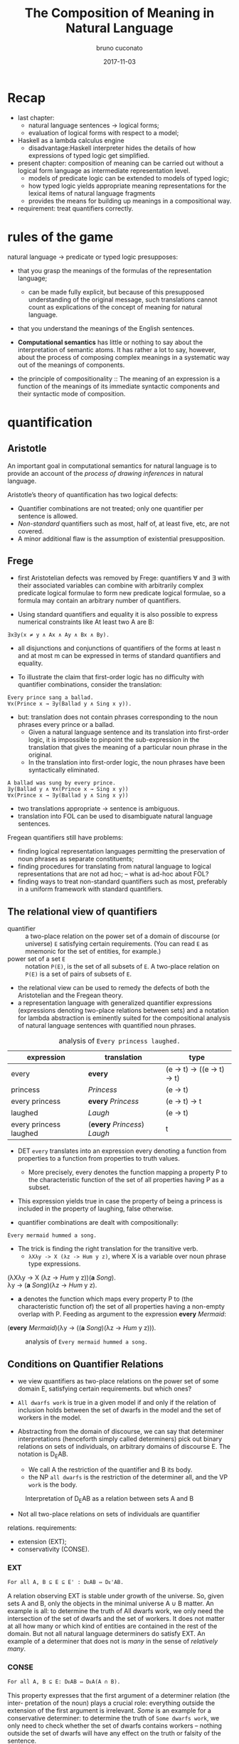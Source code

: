 #+AUTHOR: bruno cuconato
#+DATE: 2017-11-03
#+EMAIL: bcclaro+csfp@gmail.com
#+TITLE: The Composition of Meaning in Natural Language

* Recap
  - last chapter: 
    - natural language sentences -> logical forms;
    - evaluation of logical forms with respect to a model;
  - Haskell as a lambda calculus engine
    - disadvantage:Haskell interpreter hides the details of how
      expressions of typed logic get simplified.
  - present chapter: composition of meaning can be carried out without
    a logical form language as intermediate representation level.
    - models of predicate logic can be extended to models of typed
      logic;
    - how typed logic yields appropriate meaning representations for
      the lexical items of natural language fragments
    - provides the means for building up meanings in a compositional
      way.
  - requirement: treat quantifiers correctly.

* rules of the game
  natural language -> predicate or typed logic presupposes:
  - that you grasp the meanings of the formulas of the representation
    language;
    - can be made fully explicit, but because of this presupposed
      understanding of the original message, such translations cannot
      count as explications of the concept of meaning for natural
      language.
  - that you understand the meanings of the English sentences.

  - *Computational semantics* has little or nothing to say about the
    interpretation of semantic atoms. It has rather a lot to say,
    however, about the process of composing complex meanings in a
    systematic way out of the meanings of components.

  - the principle of compositionality :: The meaning of an expression
       is a function of the meanings of its immediate syntactic
       components and their syntactic mode of composition.

* quantification
** Aristotle
  An important goal in computational semantics for natural language is
  to provide an account of the /process of drawing inferences/ in
  natural language.

  Aristotle’s theory of quantification has two logical defects:
  - Quantifier combinations are not treated; only one quantifier per
    sentence is allowed.
  - /Non-standard/ quantifiers such as most, half of, at least five,
    etc, are not covered.
  - A minor additional flaw is the assumption of existential
    presupposition.

** Frege
  - first Aristotelian defects was removed by Frege: quantifiers ∀ and
    ∃ with their associated variables can combine with arbitrarily
    complex predicate logical formulae to form new predicate logical
    formulae, so a formula may contain an arbitrary number of
    quantifiers.

  - Using standard quantifiers and equality it is also possible to
    express numerical constraints like At least two A are B:
  : ∃x∃y(x ≠ y ∧ Ax ∧ Ay ∧ Bx ∧ By).
  - all disjunctions and conjunctions of quantifiers of the forms at
    least n and at most m can be expressed in terms of standard
    quantifiers and equality.

  - To illustrate the claim that first-order logic has no difficulty
    with quantifier combinations, consider the translation:
  : Every prince sang a ballad.
  : ∀x(Prince x → ∃y(Ballad y ∧ Sing x y)).
  - but: translation does not contain phrases corresponding to the
    noun phrases every prince or a ballad.
    - Given a natural language sentence and its translation into
      first-order logic, it is impossible to pinpoint the
      sub-expression in the translation that gives the meaning of a
      particular noun phrase in the original.
    - In the translation into first-order logic, the noun phrases have
      been syntactically eliminated.

  #+BEGIN_EXAMPLE
  A ballad was sung by every prince.
  ∃y(Ballad y ∧ ∀x(Prince x → Sing x y))
  ∀x(Prince x → ∃y(Ballad y ∧ Sing x y))  
  #+END_EXAMPLE

  - two translations appropriate -> sentence is ambiguous.
  - translation into FOL can be used to disambiguate natural language
    sentences.

  Fregean quantifiers still have problems:
  - finding logical representation languages permitting the
    preservation of noun phrases as separate constituents;
  - finding procedures for translating from natural language to
    logical representations that are not ad hoc; -- what is ad-hoc
    about FOL?
  - finding ways to treat non-standard quantifiers such as most,
    preferably in a uniform framework with standard quantifiers.

** The relational view of quantifiers
   - quantifier :: a two-place relation on the power set of a domain
                   of discourse (or universe) =E= satisfying certain
                   requirements. (You can read =E= as mnemonic for the
                   set of entities, for example.) 
   - power set of a set =E= :: notation =P(E)=, is the set of all
        subsets of =E=. A two-place relation on =P(E)= is a set of
        pairs of subsets of =E=.

   - the relational view can be used to remedy the defects of both the
     Aristotelian and the Fregean theory. 
   - a representation language with generalized quantifier expressions
     (expressions denoting two-place relations between sets) and a
     notation for lambda abstraction is eminently suited for the
     compositional analysis of natural language sentences with
     quantified noun phrases.

   #+CAPTION: analysis of =Every princess laughed.=
   | expression             | translation                  | type                        |
   |------------------------+------------------------------+-----------------------------|
   | every                  | *every*                      | (e -> t) -> ((e -> t) -> t) |
   | princess               | /Princess/                   | (e -> t)                    |
   | every princess         | *every* /Princess/           | (e -> t) -> t               |
   | laughed                | /Laugh/                      | (e -> t)                    |
   | every princess laughed | (*every* /Princess/) /Laugh/ | t                           |
   |------------------------+------------------------------+-----------------------------|

   - DET =every= translates into an expression every denoting a
     function from properties to a function from properties to truth
     values.
     - More precisely, every denotes the function mapping a property P
       to the characteristic function of the set of all properties
       having P as a subset.

   - This expression yields true in case the property of being a
     princess is included in the property of laughing, false
     otherwise.

   - quantifier combinations are dealt with compositionally:
   : Every mermaid hummed a song.
   - The trick is finding the right translation for the transitive verb. 
     - =λXλy -> X (λz -> Hum y z)=, where X is a variable over noun
       phrase type expressions.
   #+BEGIN_VERSE
   (λXλy -> X (λz -> /Hum/ y z))(*a* /Song/).
   λy -> (*a* /Song/)(λz -> /Hum/ y z).
   #+END_VERSE
   - *a* denotes the function which maps every property P to (the
     characteristic function of) the set of all properties having a
     non-empty overlap with P. Feeding as argument to the expression
     *every* /Mermaid/:
   #+BEGIN_VERSE
   (*every* /Mermaid/)(λy -> ((*a* /Song/)(λz -> /Hum/ y z))).
   #+END_VERSE
   #+CAPTION: analysis of =Every mermaid hummed a song.=
   [[./media/every-mermaid.png]]

** Conditions on Quantifier Relations
   - we view quantifiers as two-place relations on the power set of
     some domain E, satisfying certain requirements. but which ones?
   
   - =All dwarfs work= is true in a given model if and only if the
     relation of inclusion holds between the set of dwarfs in the
     model and the set of workers in the model.

   - Abstracting from the domain of discourse, we can say that
     determiner interpretations (henceforth simply called determiners)
     pick out binary relations on sets of individuals, on arbitrary
     domains of discourse E. The notation is D_{E}AB. 
     - We call A the restriction of the quantifier and B its body.
     - the NP =all dwarfs= is the restriction of the determiner all,
       and the VP =work= is the body.
   
   #+CAPTION: Interpretation of D_{E}AB as a relation between sets A and B
   [[./media/deab.png]]

   - Not all two-place relations on sets of individuals are quantifier
   relations. requirements:
     - extension (EXT);
     - conservativity (CONSE).
   
*** EXT
   : For all A, B ⊆ E ⊆ E' : DᴇAB ⇔ Dᴇ'AB.
   A relation observing EXT is stable under growth of the
   universe. So, given sets A and B, only the objects in the minimal
   universe A ∪ B matter.  An example is all: to determine the truth
   of All dwarfs work, we only need the intersection of the set of
   dwarfs and the set of workers. It does not matter at all how many
   or which kind of entities are contained in the rest of the
   domain. But not all natural language determiners do satisfy EXT. An
   example of a determiner that does not is /many/ in the sense of
   /relatively many/.

*** CONSE
    : For all A, B ⊆ E: DᴇAB ⇔ DᴇA(A ∩ B).
    This property expresses that the first argument of a determiner
    relation (the inter- pretation of the noun) plays a crucial role:
    everything outside the extension of the first argument is
    irrelevant. /Some/ is an example for a conservative determiner: to
    determine the truth of =Some dwarfs work=, we only need to check
    whether the set of dwarfs contains workers – nothing outside the
    set of dwarfs will have any effect on the truth or falsity of the
    sentence.
    
    One example that does not satisfy CONSE is only in the following
    sentence.
    : Only dwarfs sing during work.
    This example is true in a situation where all singing workers are
    dwarfs. Starting out from a situation like this, and adding some
    non-dwarfs to the singing workers will it false. This shows
    non-conservativity.

    All is still well if it can be argued that noun phrases starting
    with /only/, /mostly/, or /mainly/ (two other sources of
    non-conservativity) are exceptional syntactically, in the sense
    that these noun phrase prefixes are not really determiners. In the
    case of only, it could be argued that only dwarfs has structure
    : [NP [MOD only][NP dwarfs]]
    , with only not a determiner but a noun phrase modifier, just as
    in:
    : Only Bombur sings during work.

    However this may be, separating out the determiners satisfying
    CONSE and EXT is important, for the two conditions taken together
    ensure that the truth of =D AB= depends only on =A − B= and =A ∩
    B=. (Thus, the combined effect of EXT and CONSE boils down to
    limiting the domain of discourse relevant for the truth or falsity
    of D E AB to two sets: the set of things which are A but not B,
    and the set of things which are both A and B).

*** ISOM
    Next, the relational perspective suggests a very natural way of
    distinguishing between expressions of quantity and other
    relations. Quantifier relations satisfy the following condition of
    isomorphy, formulated in terms of bijections.
    : If f is a bijection from E to E', then DᴇAB ⇒ Dᴇ'f[A]f[B].
    Here f [A], the image of A under f , is the set of all things
    which are f-values of things in A. ISOM expresses that only the
    cardinalities (numbers of elements) of the sets A and B matter,
    for the image of a set under a bijection is a set with the same
    number of elements as the original set. If D satisfies EXT, CONS,
    and ISOM, it turns out that the truth of D AB depends only on the
    cardinal numbers =|A-B|= and =|A∩B|=

    A quantifier simply is a relation Q satisfying EXT, CONS, and
    ISOM.
    #+CAPTION: The Combined Effect of EXT, CONS, ISOM.
    [[./media/ext-conse-isom.png]]
    
    examples:
    - =All A are B= is true if and only if the number of things which
      are A and not B is 0.
    - =Some A is B= is true if and only if the number of things that are
      both A and B is at least 1.
    - =Most A are B= is true if and only if the number of things that
      are both A and B exceeds the number of things that are A and not
      B.

** numerical trees
   - characterizing quantifiers Q AB according to the two numbers =|A
     − B|= and =|A ∩ B|=

   #+INCLUDE: "./TCOM.hs" src haskell :lines "7-14"
   #+INCLUDE: "./TCOM.hs" src haskell :lines "16-24"

** Logical Representations for Quantifiers
   - The pairs of cardinals that characterize a quantifier Q AB can be
     used for representation purposes.
   - Every quantifier is defined by means of an arithmetical
     expression in two variables m and n, where m is the number of
     elements in A − B, n the number of elements in A ∩ B. Logical
     forms for quantified expressions can exploit this fact (=↦= ::
     /translates as/):
   - at least two ↦ λm,n -> n ≥ 2.
   - all ↦ λm,n -> m = 0.
   - no ↦ λm,n -> n = 0.

   - Logical operations on quantifiers can now be handled
     compositionally:
     - If /Q ↦ E/, then /not Q ↦ λm,n -> ¬ (Emn)/.
     - If /Q_1 ↦ E_1/ and /Q_2 ↦ E_2/ , then /Q_1/ and /Q_2 ↦ λm,n ->
       ((E_1 mn) ∧ (E_2 mn))/ and /[Q_1 or Q_2 ] ↦ λm,n -> ((E_1 mn) ∨
       (E_2 mn))/.

** Relational Properties
   - quantifiers are relations, so we can study their relational
     properties and the way in which these properties are reflected in
     the tree patterns.
   - For example, a quantifier Q is reflexive if and only if =∀X Q
     XX=.
     - E.g. the quantifiers all and some are reflexive, the
       quantifiers no and not all are not.
   
   - If Q is reflexive, what will its tree pattern be like?
   - Can it be shown that every quantifier with this tree pattern is
     reflexive?
   - If some quantifier Q has a tree pattern with an outer north east
     diagonal consisting of minus signs, which relational property of
     Q does this reflect?

   - A relational property with linguistic interest is symmetry.
     - A quantifier Q is symmetric if and only if =∀X∀Y Q XY ⇔ Q Y X=.
     - symmetric quantifiers are the class of quantifiers which can
       occur at the Q position in /there/-existential sentences
       (sentences of the form =There are Q=, e.g., =There are
       some...=).
     - its tree pattern is ...

   - Another example of a relational property of quantifiers with
     linguistic interest is upward right-monotonicity in the second
     argument place:
     - MON↑ :: If Q AB and B ⊆ B', then Q AB'.
     - This means that the truth or falsity of Q AB does not change if
       the set B is extended. Examples of quantifiers that upward
       right-monotone are all, some, and at least five.
     - its tree pattern is ...

   - A quantifier relation is downward right-monotone in the second
     argument if the following holds:
     - MON↓ :: If Q AB and B' ⊆ B, then Q AB'.
     - I.e. the truth or falsity of Q AB is not affected by a
       reduction of the set B. Examples are not all and no.
     - its tree pattern is ...

   - An example for a quantifier that satisfies neither MON↑ nor MON↓
     is an even number of.

   - ↑MON :: If Q AB and A ⊆ A', then Q A' B.
   - ↓MON :: If Q AB and A' ⊆ A, then Q A' B.
   - Examples of ↑MON determiners are some and not all. All and no are
     ↓MON determiners.

** Quantifiers, [[http://www.inf.ed.ac.uk/teaching/courses/inf1/cl/notes/Comp1.pdf][Automata]], and Definability
   - Quantifiers correspond to automata:
     - Σ: binary alphabet {0, 1}: a string s with m zeros and n ones
       in it is accepted if and only if position (m, n) in the
       numerical tree if the quantifier has a +.
     - To give an example, the quantifier all corresponds to the
       regular language =1*= (the set of all strings consisting of
       just 1s).

#+BEGIN_QUOTE
- c7e11 :: Construct finite state machines for computing:
  - /at least two/
#+BEGIN_SRC dot :file ./media/at-least-2.png :cmdline -Kdot -Tpng :cache yes
digraph atLeast2 {
        rankdir=LR;
        node [label="",shape=circle];
        start [style=invis];
        a [shape=doublecircle];
        s0;
        s1;
        start -> s0;
        s0 -> s0 [label="0"];
        s0 -> s1 [label="1"];
        s1 -> s1 [label="0"];
        s1 -> a [label="1"];
        a -> a [label="1"];
        a -> a [label="0"];
        }  
#+END_SRC

#+RESULTS:
[[file:./media/at-least-2.png]]

  - /at most five/
#+BEGIN_SRC dot :file ./media/at-most-five.png :cmdline -Kdot -Tpng :cache yes
  digraph atMost5 {
          rankdir=LR;
          node [label="",shape=doublecircle];
          start [style=invis];
          na [shape=circle];
          s0;
          s1;
          s2;
          s3;
          s4;
          start -> s0;
          s0 -> s0 [label="0"];
          s0 -> s1 [label="1"];
          s1 -> s1 [label="0"];
          s1 -> s2 [label="1"];
          s2 -> s2 [label="0"];
          s2 -> s3 [label="1"];
          s3 -> s3 [label="0"];
          s3 -> s4 [label="1"];
          s4 -> s4 [label="0"];
          s4 -> na [label="1"];
          na -> na [label="1"];
          na -> na [label="0"];
          }
#+END_SRC

#+RESULTS:
[[file:./media/at-most-five.png]]

  - /between three and seven/
#+BEGIN_SRC dot :file ./media/bet-3-and-7.png :cmdline -Kdot -Tpng :cache yes
  digraph between3And7 {
          rankdir=LR;
          node [label="",shape=circle];
          start [style=invis];
          na;
          s0;
          s1;
          s2;
          node [label="",shape=doublecircle];
          s3;
          s4;
          s5;
          start -> s0;
          s0 -> s0 [label="0"];
          s0 -> s1 [label="1"];
          s1 -> s1 [label="0"];
          s1 -> s2 [label="1"];
          s2 -> s2 [label="0"];
          s2 -> s3 [label="1"];
          s3 -> s3 [label="0"];
          s3 -> s4 [label="1"];
          s4 -> s4 [label="0"];
          s4 -> s5 [label="1"];
          s5 -> s5 [label="0"];
          s5 -> na [label="1"];
          na -> na[label="1"];
          na -> na[label="0"];
          }
#+END_SRC

#+RESULTS:
[[file:./media/bet-3-and-7.png]]
#+END_QUOTE

-  permutation invariant FSM :: if reading a string s will get the
     machine from state p to state q, then reading any permutation of
     s will also get the machine from state p to state q.

- acyclic FSM :: if the machine does never return to a given state
                 once it has left that state (in other words: 1-cycles
                 are allowed, but all other cycles are out). 
  - An example of a quantifier that can be computed by a cyclic finite
    state machine but not by an acyclic one is /an even number of/.

- first-order definable quantifier :: if it is definable in terms of
     the Fregean quantifiers ∀ and ∃, equality, and the two predicates
     for the restriction and the body of the quantifier. 
  - The question of first-order definability is relevant for the
    semantics of natural language, because the suitability of logical
    representation languages for given natural language fragments
    depends on it.

#+BEGIN_QUOTE
The first-order definable quantifiers are exactly those that can be
computed by an acyclic permutation-invariant finite state machine
#+END_QUOTE

  - therefore, /an even number of/ is not first-order definable (a
    cyclic automaton is needed for its computation);
  - nor are quantifiers like half and most, which cannot be computed
    on a finite state machine at all (a memory stack is needed to
    ‘remember’ the numbers of elements in A − B and A ∩ B).

#+BEGIN_QUOTE

- c7e12 :: The automata perspective can be exploited to give an
           account of semi-quantifiers involving ordinals:

  - /Every tenth page of a fairy tale is boring./
#+BEGIN_SRC dot :file ./media/every-tenth.png :cmdline -Kdot -Tpng
  digraph every10 {
           rankdir=LR;
           node [label="",shape=circle];
           start [style=invis];
           s0;
           s1;
           s2;
           s3;
           s4;
           s5;
           s6;
           s7;
           s8;
           s9;
           a [shape=doublecircle];
           start -> s0;
           s0 -> s1 -> s2 -> s3 -> s4 -> s5 -> s6 -> s7 -> s8 -> s9 -> a;
           a -> a;
           }
#+END_SRC

#+RESULTS:
[[file:./media/every-tenth.png]]

  - /The first ten pages of a fairy tale are boring./
#+BEGIN_SRC dot :file ./media/first-ten.png :cmdline -Kdot -Tpng
  digraph first10 {
           rankdir=LR;
           node [label="",shape=doublecircle];
           start [style=invis];
           s0;
           s1;
           s2;
           s3;
           s4;
           s5;
           s6;
           s7;
           s8;
           s9;
           na [shape=circle];
           start -> s0 -> s1 -> s2 -> s3 -> s4 -> s5 -> s6 -> s7 -> s8 -> s9 -> na;
           na -> na;
           }
#+END_SRC

#+RESULTS:
[[file:./media/first-ten.png]]
#+END_QUOTE

* The Language of Typed Logic and Its Semantics
  - assumption: we have constants and variables available for all
    types in the type hierarchy. 
  Then the language of typed logic over these is defined as follows:
  #+BEGIN_VERSE
type ::= e | t | (type -> type)
expression ::= constant_type
             | variable_type
             | (\ variable_type_1 -> expression_type_2)_(type_1 -> type_2)
             | (expression_{type_1 -> type_2} expression_type_1)_type_2
  #+END_VERSE

  #+BEGIN_QUOTE
  - c7e13 :: Assume constant A has type e -> t and constant B has type 
  (e -> t) -> t.  Variable x has type e, variable Y has type e ->
  t. Which of the following expressions are well-typed?
    - (\x -> (A x)) :: yes: =e -> t=.
    - (B (\x -> (A x))) :: yes: =t=.
    - (\Y -> (Y (\x -> (A x)))) :: yes: =((e -> t) -> x) -> x=, where
         x is some type.
    - (\Y -> (B Y)) :: yes: =(e -> t) -> t=.
  #+END_QUOTE

  - A model M for typed logic :: consists of a domain D e together
       with an interpretation function I which maps every constant of
       the language to a function of the appropriate type in the
       domain hierarchy based on D_e. A variable assignment g for
       typed logic maps every variable of the language to a function
       of the appropriate type in the domain hierarchy. The semantics
       for the language is given by defining a function []^M_g which
       maps every expression of the language to a function of the
       appropriate type.

    - [ *constant* ]^M_g = I(*constant*)
    - [ *variable* ]^M_g = g(*variable*)
    - [(\ v_t1 -> E_t2)]^Mg = /h/, where h:D_t1 -> D_t2 is the
      function given by \d -> [E]^M_{g[v:=d]}
    - [(E_1 E_2)]^M_g = [E_{1}]^M_g([E_{2}]^M_g)

  - logical constants of predicate logic can be viewed as constants of
    typed logic, as follows: ¬ is a constant of type t → t with the
    following interpretation.
    - [¬] = h, where h is the function in t → t which maps 0 to 1 and
      vice versa;
    - ∧ and ∨ are constants of type t → t → t with the following
      interpretations:
    - [∧] = h, where h is the function in t → t → t which maps 1 to
      {(1, 1), (0, 0)} and 0 to {(1, 0), (0, 0)};
    - [∨] = h, where h is the function in t → t → t which maps 1 to
      {(1, 1), (0, 1)} and 0 to {(1, 1), (0, 0)};
  Note that {(1, 1), (0, 0)} is the identity function on {0, 1}.

  - c7e15 :: Give the interpretation of the material implication
             constant =->= in typed logic.
  =->= has type T = =t -> t -> t=, and interpretation function [->] =
  h, where h is the function in T which maps 1 to {(1,1), (0,0)} and 0
  to {(1,1), (0,1)};

  - c7e16 :: Give the interpretation of the material equivalence
             constant =<->= in typed logic.
  =<->= has type T = =t -> t -> t=, and interpretation function [<->]
  = h, where h is the function in T which maps 1 to {(1,1), (0,0)} and
  0 to {(1,0), (0,1)};

  - The quantifiers ∃ and ∀ are constants of type (e → t) → t, with
    the following interpretations:
    - [∀] = h, where h is the function in (e → t) → t which maps the
      function that characterizes D_e to 1 and every other
      characteristic function to 0;
    - [∃], where h is the function in (e → t) → t which maps the
      function that characterizes ∅ to 0 and every other
      characteristic function to 1.

  - It is possible to add constants for quantification over different
    types.
    - E.g. to express second-order quantification (i.e. quantification
      over properties of things), one would need quantifier constants
      of type ((e → t) → t) → t.

# exercise 7.17 - doubt?
  - assume that for every type τ built from e and t we have a constant
    i_{τ -> τ -> t} available to express the identity of two objects
    of type τ .  
    - we can abbreviate ((i b) a), for a, b of type e, as a = b.

  - c7e18 :: Write out i_{t -> t -> t} . Which two-place connective
             does this constant express?  
  it expresses =<->=.

  #+CAPTION: expressions in typed logic and their counterparts in predicate logic.
  | Typed logic                       | Predicate logic |
  |-----------------------------------+-----------------|
  | (¬ (P x))                         | ¬Px             |
  | ((∧ (P x)) (Q y))                 | Px∧Qy           |
  | (∀ (λx -> (P x)))                 | ∀xPx            |
  | (∀ (λx -> (∃ (λy -> ((R x) y))))) | ∀x∃yRxy         |
  |-----------------------------------+-----------------|

  - we can add syntatic sugar to this notation:
    - we will write (λx -> (λy -> E)) as λxy -> E. 
    - (((E a) b) c) can be written as Eabc.
    - we can write ((∧ E_1 ) E_2 ) as E_1 ∧ E_2 and similarly for ∨, →
      and ↔. We will also omit outermost parentheses.

  - (((E a) b) c) may be written as Eabc, this is not
    the same as E(a, b, c). *why?*
    - currying!


  - c7e19 :: Exercise 7.19 Assume Give(x, y, z) means that x gives y
             to z. Use this to find a typed logic expression for
             ‘receiving something from someone’.
  \x -> ∃y.∃z.Give(y,z,x).

  - translate /Siegfried gave Kriemhild the ring/:
  : [ S [ NP Siegfried ][ VP [ TV [ DTV gave ] [ NP Kriemhild ]][ NP the ring ]]]
  - we want to use λzyx -> Give(x, y, z) as translation for /gave/. 
    - curried notation gives λzyx -> Give x y z or λzyx -> (((Give x) y) z). 
    - the order in which Give takes its arguments does not reflect the
      argument order that we read off the syntactic structure.
    - use λzyx -> (((Give z) y) x), which reflects that Give is first
      applied to the indirect object meaning, then to the direct
      object meaning, and then to the subject meaning.

* Reducing Expressions of Typed Logic 
  : (((λzyx -> Give(x, y, z) c) b) a).
  - To reduce this expression from to its simplest form, three steps
    of so-called β-conversion are needed.

  - β-conversion of an expression =λv -> E= followed by an argument
    expression A, prefix =λv ->= is removed from the function
    expression =λv -> E=, leaving E, and next the argument expression
    A is substituted in E for all free occurrences of v. The free
    occurrences of v in E are precisely the occurrences which were
    bound by λv in =λv -> E=.

  - when does this fail? 
    - when it occurs a capturing of variables within the argument
      expression A.
    : ((λx -> (λy -> ((R y) x))) y).
  - This problem can be avoided by performing β-conversion on an
    alphabetic variant of the original expression, say on:
    : ((λx → (λz → ((R z) x))) y).
  
  - this process of switching to an alphabetic variant is called
    α-conversion. another example:
    : ((λp → ∀x((P x) ↔ p))(Q x)).
  - using α-conversion:
    : ((λp → ∀z((P z) ↔ p))(Q x))

  - variable freedom :: v is free in E if the following holds (we use
       ≈ for the relation of being syntactically identical, i.e. for
       being the same expression):
    - v ≈ E;
    - E ≈ (E_1 E_2 ), and v is free in E_1 or v is free in E_2;
    - E ≈ (λx → E_1 ), and v ≉ x, and v is free in E_1.

  - c7e20 :: Which occurrences of x are free?
    - (λx → (P x)): none.
    - ((λx → (P x)) x): the last one.
    - (λx → ((R x) x)): none.
    - ((λx → ((R x) x))x): the last one.
    - ((λy → ((R x) y))x): all of them.

  - c7e21 :: Same question for ((λy → ∃x((R x) y)) x), where one
             should bear in mind that ∃x((R x) y) is shorthand for (∃
             (λx → ((R x) y))).
  the last one.

  - E[v := s] :: substitution of s for free occurrences of v in E:
    - If E ≈ v, then E[v := s] ≈ s, if E ≈ x ≉ v (i.e. E is a variable
      different from v), then E[v := s] ≈ x, if E ≈ c (i.e. E is a
      constant, and therefore different from v), then E[v := s] ≈ c.
    - If E ≈ (E_1 E_2 ), then E[v := s] ≈ (E_{1}[v := s] E_{2}[v :=
      s]).
    - If E ≈ (λx → E_1 ), then:
      - if v ≈ x, then E[v := s] ≈ E,
      - if v ≉ x, then there are two cases:
        - if x is not free in s or v is not free in E, then E[v := s]
          ≈ (λx → E_1 [v := s]);
        - if x is free in s and v is free in E, then E[v := s] ≈ (λy →
          E_1 [x := y][v := s]), for some y which is not free in s and
          not free in E_1.

  - we need the last bullet because:
    : (λy → (P x))[x := y]
    - consider applying the second last bullet instead of the last.
  
  - *-redution :: three flavours: β-reduction, α-reduction, and
                  η-reduction, for which we use arrows -α->, -β->, and
                  -η->.

    - Beta reduction :: ~((λv → E) s) -β-> E[v := s]~ 
    Condition: v and s are of the same type (otherwise the expression
                  to be reduced is not well-typed).
    - Alpha reduction :: ~(λv → E) -α-> (λx → E[v := x])~
    Conditions: v and x are of the same type, and x is not free in E.
    - Eta reduction: =((λv → E) v) -η-> E=
    
  - the α-reduction rule serves only to state in an explicit fashion
    that lambda calculations are insensitive to switches to alphabetic
    variants.
  - The η-reduction rule: P ≈ (λx → (P x))

  - Applying β-reduction to the below expression gives:
    : (((λzyx → Give(x, y, z) c) b) a) -β-> Give(a, b, c)

  - to be fully precise we have to state explicitly that expressions
    can be reduced 'in context':

# not sure I got this?
  | E -β-> E'         |
  |-------------------|
  | (F E) -β-> (F E') |

  | E -β-> E'         |
  |-------------------|
  | (E F) -β-> (E' F) |

  | E -β-> E'                 |
  |---------------------------|
  | (\v -> E) -β-> (\v -> E') |

  - note: here F is assumed to have the appropriate type, of
    course. These principles allow β-reductions at arbitrary depth
    within expressions.

  - c7e22 :: Reduce the following expressions to their simplest forms.
    - ((λY → (λx → (Y x))) P ) ≈ (\x -> (P x))
    - (((λY → (λx → (Y x))) P ) y) ≈ (P y)
    - ((λP → (λQ → ∃x(P x ∧ Qx))) A) ≈ (\Q -> ∃x(A x ∧ Q x))
    - (((λP → (λQ → ∃x(P x ∧ Qx))) A) B) ≈ ∃x(A x ∧ B x)
    - ((λP → (λQ -> ∀x(P x → Qx)))(λy → ((λx → R(x, y)) j))) ≈ 
      ((λP → (λQ -> ∀x(P x → Qx)))(λy → R(j, y))) ≈
      (λQ -> ∀x(((λy → R(j, y)) x) → Qx)) ≈
      (\Q -> ∀x(R(j, x) → Q x))

  - =->>= :: we write E_1 ->> "E_1 reduces in a number of α, β, η steps
           to E_2 ."

  - Confluence property (or: Church-Rosser property) :: For all
       expressions E, E_1 , E_2 of typed logic: if E ->> E_1 and E ->>
       E_2 , then there is an expression F with E_1 ->> F and E_2 ->>
       F .

  - more definitions: An expression of the form ((λv → E) s) is called
    a *β-redex* (for: β-reducible expression). E[v := s] is called the
    *contractum* of ((λv → E) s). An expression that does not contain
    any redexes is called a *normal form*.

  - Normal form property :: Every expression of typed logic can be
       reduced to a normal form.

  - confluence property + normal form property -> the normal forms of
    an expression E are identical modulo α-conversion. That is to say,
    all normal forms of E are alphabetic variants of one another.

  - The normal form property holds thanks to the restrictions imposed
    by the typing discipline. 
    - Untyped lambda calculus lacks this property (see exercise below).
    - In typed lambda calculus this is forbidden, because (X X) cannot
      be consistently typed.

  - c7e23 :: In untyped lambda calculus, expressions like (λx → (x x))
             are well-formed. Show that ((λx -> (x x))(λx → (x x)))
             does not have a normal form.
  ((λx -> (x x))(λx → (x x))) -α-> ((\y -> (y y))(\x -> (x x))) -β->
  ((\x -> (x x))(\x -> (x x))), which takes us back to where we were;
  therefore, we can not find a normal form for this expression.
  
* Typed Meanings for Natural Language
  Now we are ready for another exercise in composition of meaning for
  natural language. 
  - We will illustrate the theory with our fragment from before.
  - Every syntax rule has a semantic counterpart to specify how the
    meaning representation of the whole is built from the meaning
    representations of the components. 
  - [X] is used as notation for the meaning of X.

  - Sentences are interpreted as function application of the NP
    meaning to the VP meaning:
  : S −→ NP VP 
  : [S] −→ ([NP] [VP])

  - NPs are generalized quantifiers, or as determiner meanings applied
    to common noun meanings:

  | NP --> /Snow White/ | [NP] --> \P -> (P s)   |
  | NP --> /Alice/      | [NP] --> \P -> (P a)   |
  | ...                 | ...                    |
  | NP --> DET CN       | [NP] --> ([DET] [CN])  |
  | NP --> DET RCN      | [NP] --> ([DET] [RCN]) |
 
  *(see book pp. 173-- for the rest)*

  - example =[ S [ NP Alice ][ VP [ TV admired ][ NP Dorothy ]]]=:
  : ([Alice] (λu → [Dorothy] (λv → (((λx → (λy → ((Admire x) y))) v) u))))
  : ->> ((Admire d) a).

  - c7e24 :: Give the compositional translation for /Snow White helped
             some dwarf/, and reduce it to normal form.
  : [S [NP Snow White] [VP [TV helped] [NP [DET some] [CN Dwarf]]]]
  : ([Snow White] ((\u -> ([NP [DET some] [CN Dwarf]] ((\v -> (\xy -> ((Help x) y))) v))) u))
  : ([Snow White] ((\u -> ([NP [DET some] [CN Dward]] ...
  : ∃x. (Dwarf x ∧ Helped s x)

* Implementing Semantic Interpretation
  We will proceed by defining for every syntactic category an
  interpretation function of the appropriate type, using Entity for e
  and Bool for t. The interpretation of sentences has type Bool, so
  the interpretation function intS gets type Sent -> Bool.

  *check book or code*

* Handling Ambiguity
  If a natural language expression E is ambiguous, i.e. if E has
  several distinct meanings, then, under the assumption that these
  meanings are arrived at in a compositional way, there are three
  possible sources for the ambiguity (combinations are possible, of
  course):
  - The ambiguity is lexical: E contains a word with several distinct
    meanings.  An example is /a splendid ball/.
  - The ambiguity is structural: E can be assigned several distinct
    syntactic structures. Examples are /old [men and women]/ versus
    /[old men] and women/, or: /the boy saw the [girl with the
    binoculars]/ versus /the boy saw [the girl] [with the
    binoculars]/.
  - The ambiguity is derivational: the syntactic structure that E
    exhibits can be derived in more than one way. An example is the
    sentence /Every prince sang some ballad/. It is not structurally
    ambiguous, but in order to account for the ∃ ∀ reading one might
    want to assume that one of the ways in which the structure can be
    derived is by combining /some ballad/ with the incomplete
    expression /every prince sang __/.

** lexical ambiguities
   Lexical ambiguities can be handled in a fragment like ours by means
   of multiplying lexical entries. The two meanings of ball give rise
   to different translations:
   | CN −→ ball  | [CN] --> (\x -> (Ball_1 x)) |
   | CN --> ball | [CN] --> (\x -> (Ball_2 x)) |

   If we use these translations, then lexical ambiguity shows up in
   the fact that /The ball was nice/ will receive two parses, each
   with its own translation.
